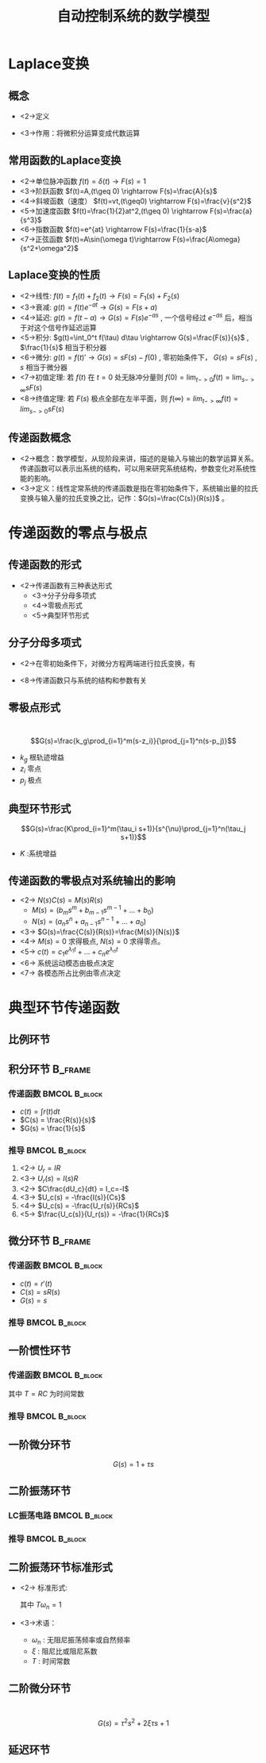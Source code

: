 # +LaTeX_CLASS:  article
#+LATEX_HEADER: \usepackage{etex}
#+LATEX_HEADER: \usepackage{amsmath}
 # +LATEX_HEADER: \usepackage[usenames]{color}
#+LATEX_HEADER: \usepackage{pstricks}
#+LATEX_HEADER: \usepackage{pgfplots}
#+LATEX_HEADER: \usepackage{tikz}
#+LATEX_HEADER: \usepackage[europeanresistors,americaninductors]{circuitikz}
#+LATEX_HEADER: \usepackage{colortbl}
#+LATEX_HEADER: \usepackage{yfonts}
#+LATEX_HEADER: \usetikzlibrary{shapes,arrows}
#+LATEX_HEADER: \usetikzlibrary{positioning}
#+LATEX_HEADER: \usetikzlibrary{arrows,shapes}
#+LATEX_HEADER: \usetikzlibrary{intersections}
#+LATEX_HEADER: \usetikzlibrary{calc,patterns,decorations.pathmorphing,decorations.markings}
#+LATEX_HEADER: \usepackage[BoldFont,SlantFont,CJKchecksingle]{xeCJK}
#+LATEX_HEADER: \setCJKmainfont[BoldFont=Evermore Hei]{Evermore Kai}
#+LATEX_HEADER: \setCJKmonofont{Evermore Kai}
 # +LATEX_HEADER: \xeCJKsetup{CJKglue=\hspace{0pt plus .08 \baselineskip }}
#+LATEX_HEADER: \usepackage{pst-node}
#+LATEX_HEADER: \usepackage{pst-plot}
#+LATEX_HEADER: \psset{unit=5mm}


#+startup: beamer
#+LaTeX_CLASS: beamer
# +LaTeX_CLASS_OPTIONS: [bigger]
 # +latex_header:  \usepackage{beamerarticle}
# +latex_header: \mode<beamer>{\usetheme{JuanLesPins}}
# +latex_header: \mode<beamer>{\usetheme{Boadilla}}
#+latex_header: \mode<beamer>{\usetheme{Frankfurt}}
#+latex_header: \mode<beamer>{\usecolortheme{dove}}
#+latex_header: \mode<article>{\hypersetup{colorlinks=true,pdfborder={0 0 0}}}
#+latex_header: \mode<beamer>{\AtBeginSection[]{\begin{frame}<beamer>\frametitle{Topic}\tableofcontents[currentsection]\end{frame}}}
#+latex_header: \setbeamercovered{transparent}
#+BEAMER_FRAME_LEVEL: 2
#+COLUMNS: %40ITEM %10BEAMER_env(Env) %9BEAMER_envargs(Env Args) %4BEAMER_col(Col) %10BEAMER_extra(Extra)

#+TITLE:  自动控制系统的数学模型
#+latex_header: \subtitle{控制系统的复域数学模型}
#+AUTHOR:    
#+EMAIL: 
#+DATE:  
#+DESCRIPTION:
#+KEYWORDS:
#+LANGUAGE:  en
#+OPTIONS:   H:3 num:t toc:t \n:nil @:t ::t |:t ^:t -:t f:t *:t <:t
#+OPTIONS:   TeX:t LaTeX:t skip:nil d:nil todo:t pri:nil tags:not-in-toc
#+INFOJS_OPT: view:nil toc:nil ltoc:t mouse:underline buttons:0 path:http://orgmode.org/org-info.js
#+EXPORT_SELECT_TAGS: export
#+EXPORT_EXCLUDE_TAGS: noexport
#+LINK_UP:   
#+LINK_HOME: 
#+XSLT:

#+latex_header:\mode<article>{\renewcommand{\labelitemii}{$\cdot$}}









* Laplace变换
** 概念
    * <2->定义
      \begin{eqnarray*}
      {\cal L}[F(t)] &=& F(s) \\
       &=& \int_0^{+\infty}f(t)e^{-st}dt
      \end{eqnarray*}
    * <3->作用：将微积分运算变成代数运算
** 常用函数的Laplace变换 
 * <2->单位脉冲函数 $f(t)=\delta(t) \rightarrow   F(s)=1$
 * <3->阶跃函数 $f(t)=A,(t\geq 0) \rightarrow   F(s)=\frac{A}{s}$
 * <4->斜坡函数（速度）  $f(t)=vt,(t\geq0) \rightarrow F(s)=\frac{v}{s^2}$
 * <5->加速度函数  $f(t)=\frac{1}{2}at^2,(t\geq 0) \rightarrow  F(s)=\frac{a}{s^3}$
 * <6->指数函数 $f(t)=e^{at} \rightarrow  F(s)=\frac{1}{s-a}$
 * <7->正弦函数 $f(t)=A\sin(\omega t)\rightarrow F(s)=\frac{A\omega}{s^2+\omega^2}$
** Laplace变换的性质
 * <2->线性: $f(t)=f_1(t)+f_2(t)\rightarrow  F(s)=F_1(s)+F_2(s)$
 * <3->衰减: $g(t)=f(t)e^{-at} \rightarrow G(s)=F(s+a)$
 * <4->延迟: $g(t)=f(t-a) \rightarrow  G(s)=F(s)e^{-as}$ , 一个信号经过 $e^{-as}$ 后，相当于对这个信号作延迟运算
 * <5->积分: $g(t)=\int_0^t f(\tau) d\tau \rightarrow  G(s)=\frac{F(s)}{s}$ , $\frac{1}{s}$ 相当于积分器
 * <6->微分: $g(t)=f(t)'\rightarrow  G(s)=sF(s)-f(0)$ , 零初始条件下， $G(s)=sF(s)$ , $s$ 相当于微分器
 * <7->初值定理: 若 $f(t)$ 在 $t=0$ 处无脉冲分量则 $f(0)=\lim_{t->0}f(t)=\lim_{s->\infty}sF(s)$
 * <8->终值定理: 若 $F(s)$ 极点全部在左半平面，则 $f(\infty)=lim_{t->\infty}f(t)=lim_{s->0}sF(s)$

** 传递函数概念
 * <2->概念：数学模型，从现阶段来讲，描述的是输入与输出的数学运算关系。 传递函数可以表示出系统的结构，可以用来研究系统结构，参数变化对系统性能的影响。
 * <3->定义：线性定常系统的传递函数是指在零初始条件下，系统输出量的拉氏变换与输入量的拉氏变换之比，记作：$G(s)=\frac{C(s)}{R(s)}$ 。
#    * 传递函数 $G(s)$ 与输入信号的关系: 无关
#    * $G(s)$ 的形式：分子分母多项式
* 传递函数的零点与极点
** 传递函数的形式
 * <2->传递函数有三种表达形式
   * <3->分子分母多项式
   * <4->零极点形式
   * <5->典型环节形式
** 分子分母多项式
 *  <2->在零初始条件下，对微分方程两端进行拉氏变换，有
     \begin{eqnarray*}
     \only<3->{ a_n c^{(n)}(t)+...+a_0c(t) &=& b_m r^{(m)}(t)+...+b_0r } \\
     \only<4->{ a_n s^n C(s)+...+a_0C(s) &=& b_m s^m R(s)+...+b_0 R(s) }\\
     \only<5->{ (a_n s^n+...+a_0)C(s) &=& (b_m s^m+...+b_0)R(s) }\\
     \only<6->{ G(s) &=& \frac{C(s)}{R(s)} }\\
     \only<7->{ &=& \frac{b_m s^m+b_{m-1}s^{m-1}+...+b_0}{a_n s^n+a_{n-1}s^{n-1}+...+a_0} }
     \end{eqnarray*}
 *  <8->传递函数只与系统的结构和参数有关
** 零极点形式
　$$G(s)=\frac{k_g\prod_{i=1}^m(s-z_i)}{\prod_{j=1}^n(s-p_j)}$$
  * $k_g$ 根轨迹增益
  * $z_i$ 零点
  * $p_j$ 极点

** 典型环节形式
  $$G(s)=\frac{K\prod_{i=1}^m(\tau_i s+1)}{s^{\nu}\prod_{j=1}^n(\tau_j s+1)}$$

 * $K$ :系统增益

** 传递函数的零极点对系统输出的影响
   * <2-> $N(s)C(s)=M(s)R(s)$
       * $M(s)=(b_m s^m+b_{m-1}s^{m-1}+...+b_0)$
       * $N(s)=(a_n s^n+a_{n-1}s^{n-1}+...+a_0)$
   * <3-> $G(s)=\frac{C(s)}{R(s)}=\frac{M(s)}{N(s)}$
   * <4-> $M(s)=0$ 求得极点, $N(s)=0$ 求得零点。
   * <5-> $c(t)=c_1e^{\lambda_1 t}+...+c_ne^{\lambda_n t}$
   * <6-> 系统运动模态由极点决定
   * <7-> 各模态所占比例由零点决定

* 典型环节传递函数
** 比例环节
\begin{eqnarray*}
c(t) &=& kr(t) \\
C(s) &=& kR(s) \\
G(s) &=& \frac{C(s)}{R(s)} \\
   &=& k
\end{eqnarray*}

** 积分环节							    :B_frame:
   :PROPERTIES:
   :BEAMER_env: frame
   :BEAMER_envargs: [t]
   :END:
*** 传递函数						      :BMCOL:B_block:
     :PROPERTIES:
     :BEAMER_env: block
     :BEAMER_envargs: <1->
     :BEAMER_col: 0.65
     :END:

 * $c(t) = \int r(t)dt$
 * $C(s) = \frac{R(s)}{s}$
 * $G(s) = \frac{1}{s}$

\begin{circuitikz}[x=0.7cm]
\draw
            (5,.5) node [op amp] (opamp) {}
           (0,1) node [ left ] {$U_{r}$} 
            to [R, l=$R$,o-*,i_=$I$] (opamp.-)
            (opamp.+) to ($( opamp.+)+(0,-0.5)$) node [ground] {}
           (opamp.out) to [short] +(0,1.5) to   [C, l_=$C$, i_=$I_c$] ($(opamp.-)+(0,1)$) to [short] (opamp.-) 
           (opamp.out) to [short , *-o] (7,.5) node [ right ] {$U_{c}$};
\end{circuitikz}

*** 推导						      :BMCOL:B_block:
     :PROPERTIES:
     :BEAMER_col: 0.35
     :BEAMER_env: block
     :BEAMER_envargs: <2->
     :END:

 1. <2-> $U_r    = I R$
 1. <3-> $U_r(s) = I(s)R$
 1. <2-> $C\frac{dU_c}{dt}    = I_c=-I$
 1. <3-> $U_c(s) = -\frac{I(s)}{Cs}$
 1. <4-> $U_c(s) = -\frac{U_r(s)}{RCs}$
 1. <5-> $\frac{U_c(s)}{U_r(s)} = -\frac{1}{RCs}$

** 微分环节							    :B_frame:
   :PROPERTIES:
   :BEAMER_env: fram
   :BEAMER_envargs: [t]
   :END:
*** 传递函数						      :BMCOL:B_block:
     :PROPERTIES:
     :BEAMER_col: 0.5
     :BEAMER_env: block
     :BEAMER_envargs: <1->
     :END:
     * $c(t)=r'(t)$
     * $C(s)=sR(s)$
     * $G(s)=s$

\begin{circuitikz}[american voltages,x=0.7cm]
%       o---c --+-------o
%               |
%      U_r      R      U_c
%               |
%       o-------+-------o
\draw
  % rotor circuit
  (0,0) to  [short, o-o] (5,0)
  to [open, v^>=$U_c$,-o](5,3)
  to [short] (3,3)
  to [R, l=$R$, i_={$I$}] (3,0)

  (0,0) to [open, v>=$U_r$,-o] (0,3)
  to [C,l=$C$] (3,3);
\end{circuitikz}

*** 推导						      :BMCOL:B_block:
     :PROPERTIES:
     :BEAMER_col: 0.5
     :BEAMER_env: block
     :BEAMER_envargs: <2->
     :END:
\begin{eqnarray*}
  U_r &= &\frac{1}{C}\int I dt +U_c \\
  U_r(s) &=& \frac{I(s)}{Cs}+U_c(s) \\
  IR &=& U_c \\
  I(s)R&=&U_c(s) \\
  U_r(s) &=& \frac{U_c(s)}{RCs}+U_c(s)\\
  \frac{U_c(s)}{U_r(s)} &=&\frac{RCs}{1+RCs} \\
  &\approx & RCs , \qquad (RC\ll 1)
\end{eqnarray*}
\mode<article>{实际物理系统 $n\geq m$ . 其中: $n$ :传递函数分母阶次, $m$ 分子阶次}

** 一阶惯性环节
*** 传递函数						      :BMCOL:B_block:
     :PROPERTIES:
     :BEAMER_col: 0.5
     :BEAMER_env: block
     :BEAMER_envargs: <1->
     :END:
\begin{eqnarray*}
G(s) &=& \frac{1}{Ts+1}
\end{eqnarray*}
其中 $T=RC$ 为时间常数

\begin{circuitikz}[american voltages,x=0.7cm]
%       o---R --+-------o
%               |
%      U_r      C      U_c
%               |
%       o-------+-------o
\draw
  % rotor circuit
  (0,0) to  [short, o-o] (5,0)
  to [open, v^>=$U_c$,-o](5,3)
  to [short] (3,3)
  to [C, l_=$C$, i_={$I$}] (3,0)

  (0,0) to [open, v>=$U_r$,-o] (0,3)
  to [R,l=$R$] (3,3);
\end{circuitikz}

*** 推导						      :BMCOL:B_block:
     :PROPERTIES:
     :BEAMER_col: 0.5
     :BEAMER_env: block
     :END:

\begin{eqnarray*}
 U_r &= &IR dt +U_c \\
 U_r(s) &=& I(s)R+U_c(s) \\
 U_c &=& \frac{1}{C}\int I dt \\
 I(s)&=&CsU_c \\
 U_r(s) &=& U_c(s)RCs+U_c(s)\\
 \frac{U_c(s)}{U_r(s)} &=&\frac{1}{1+RCs} 
\end{eqnarray*}

** 一阶微分环节
  $$G(s)=1+\tau s$$
** 二阶振荡环节
*** LC振荡电路						      :BMCOL:B_block:
     :PROPERTIES:
     :BEAMER_col: 0.45
     :BEAMER_env: block
     :BEAMER_envargs: <1->
     :END:

\begin{circuitikz}[american voltages,x=0.7cm]
%       o-R --L-+-------o
%               |
%      U_r      C      U_c
%               |
%       o-------+-------o
\draw
  % rotor circuit
  (0,0) to  [short, o-o] (6,0)
  to [open, v^>=$U_c$,-o](6,3)
  to [short] (4,3)
  to [C, l_=$C$, i_={$I$}] (4,0)

  (0,0) to [open, v>=$U_r$,-o] (0,3)
  to [R,l=$R$] (2,3)
  to [L,l=$L$] (4,3);
\end{circuitikz}
\begin{eqnarray*}
U_r &= &IR + U_L+ U_c \\
U_c &=& \frac{1}{C}\int I dt \\
U_L &=& L\frac{dI}{dt} 
\end{eqnarray*}

*** 推导						      :BMCOL:B_block:
     :PROPERTIES:
     :BEAMER_col: 0.55
     :BEAMER_env: block
     :BEAMER_envargs: <2->
     :END:

\begin{eqnarray*}
 U_r(s) &=& I(s)R+U_L(s)+U_c(s) \\
 U_c(s) &=& \frac{I(s)}{Cs}\\
 I(s)&=&CsU_c \\
 U_L(s) &=& LsI(s) \\
        &=& LCs^2U_c(s) \\
 U_r(s) &=& (Rcs+LCs^2+1)U_c(s)\\
 \frac{U_c(s)}{U_r(s)} &=&\frac{1}{LCs^2+RCs+1}
\end{eqnarray*}

** 二阶振荡环节标准形式
 * <2-> 标准形式:
       \begin{eqnarray*}
        G(s) &=& \frac{\omega^2}{s^2+2\xi\omega_n s+\omega_n^2}\\
             &=& \frac{1}{T^2s^2+2\xi Ts+1}
       \end{eqnarray*}
        其中 $T\omega_n=1$
 * <3->术语：
   * $\omega_n$ : 无阻尼振荡频率或自然频率
   * $\xi$ : 阻尼比或阻尼系数
   * $T$ : 时间常数

\mode<article>{例：姿态角、角速度、加速度计等其数学模型均为二阶振荡环节}
** 二阶微分环节
　　　$$G(s)=\tau^2s^2+2\xi\tau s + 1$$
** 延迟环节
\begin{eqnarray*}
c(t) &=& r(t-\tau) \\
C(s) &=& R(s)e^{-\tau s} \\
G(s) &=&e^{-\tau s}
\end{eqnarray*}
